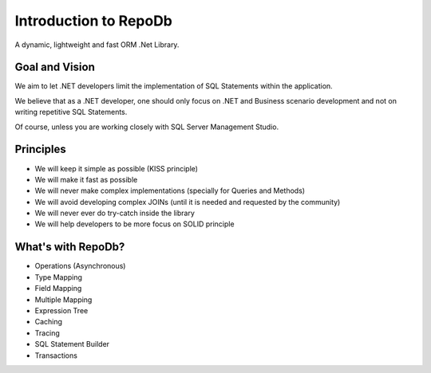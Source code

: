 Introduction to RepoDb
======================

A dynamic, lightweight and fast ORM .Net Library.

Goal and Vision
---------------

We aim to let .NET developers limit the implementation of SQL Statements within the application.

We believe that as a .NET developer, one should only focus on .NET and Business scenario development and not on writing repetitive SQL Statements.

Of course, unless you are working closely with SQL Server Management Studio.

Principles
----------

* We will keep it simple as possible (KISS principle)
* We will make it fast as possible
* We will never make complex implementations (specially for Queries and Methods)
* We will avoid developing complex JOINs (until it is needed and requested by the community)
* We will never ever do try-catch inside the library
* We will help developers to be more focus on SOLID principle

What's with RepoDb?
-------------------

* Operations (Asynchronous)
* Type Mapping
* Field Mapping
* Multiple Mapping
* Expression Tree
* Caching
* Tracing
* SQL Statement Builder
* Transactions
